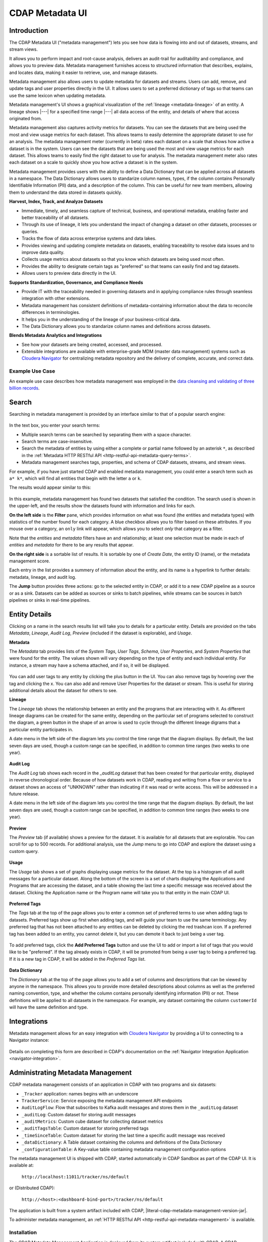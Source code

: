 .. meta::
    :author: Cask Data, Inc.
    :description: CDAP Metadata Management
    :copyright: Copyright © 2016-2017 Cask Data, Inc.

.. |tracker-local-sandbox-url| replace:: http://localhost:11011/tracker/ns/default
.. |literal-tracker-local-sandbox-url| replace:: ``http://localhost:11011/tracker/ns/default``

.. |tracker-distributed-cdap-url| replace:: http://<host>:<dashboard-bind-port>/tracker/ns/default
.. |literal-tracker-distributed-cdap-url| replace:: ``http://<host>:<dashboard-bind-port>/tracker/ns/default``


.. _metadata-ui:

================
CDAP Metadata UI
================

Introduction
============

The CDAP Metadata UI ("metadata management") lets you see how data is flowing into and out
of datasets, streams, and stream views.

It allows you to perform impact and root-cause analysis, delivers an audit-trail for
auditability and compliance, and allows you to preview data. Metadata management furnishes access to
structured information that describes, explains, and locates data, making it easier to
retrieve, use, and manage datasets.

Metadata management also allows users to update metadata for datasets and streams. Users can add,
remove, and update tags and user properties directly in the UI. It allows users to set
a preferred dictionary of tags so that teams can use the same lexicon when updating metadata.

Metadata management's UI shows a graphical visualization of the :ref:`lineage
<metadata-lineage>` of an entity. A lineage shows |---| for a specified time range
|---| all data access of the entity, and details of where that access originated from.

Metadata management also captures activity metrics for datasets. You can see the datasets that are
being used the most and view usage metrics for each dataset. This allows teams to easily
determine the appropriate dataset to use for an analysis. The metadata management meter (currently in beta)
rates each dataset on a scale that shows how active a dataset is in the system. Users can see the
datasets that are being used the most and view usage metrics for each dataset. This
allows teams to easily find the right dataset to use for analysis. The metadata management meter
also rates each dataset on a scale to quickly show you how active a dataset is in the
system.

Metadata management provides users with the ability to define a Data Dictionary that can be applied across
all datasets in a namespace. The Data Dictionary allows users to standarize column names, types,
if the column contains Personally Identifiable Information (PII) data, and a description of the column.
This can be useful for new team members, allowing them to understand the data stored in datasets quickly.

**Harvest, Index, Track, and Analyze Datasets**

- Immediate, timely, and seamless capture of technical, business, and operational metadata,
  enabling faster and better traceability of all datasets.

- Through its use of lineage, it lets you understand the impact of changing a dataset on
  other datasets, processes or queries.

- Tracks the flow of data across enterprise systems and data lakes.

- Provides viewing and updating complete metadata on datasets, enabling traceability to resolve
  data issues and to improve data quality.

- Collects usage metrics about datasets so that you know which datasets are being used most often.

- Provides the ability to designate certain tags as "preferred" so that teams can easily find and tag datasets.

- Allows users to preview data directly in the UI.

**Supports Standardization, Governance, and Compliance Needs**

- Provide IT with the traceability needed in governing datasets and in applying compliance
  rules through seamless integration with other extensions.

- Metadata management has consistent definitions of metadata-containing information about the data to
  reconcile differences in terminologies.

- It helps you in the understanding of the lineage of your business-critical data.

- The Data Dictionary allows you to standarize column names and definitions across datasets.

**Blends Metadata Analytics and Integrations**

- See how your datasets are being created, accessed, and processed.

- Extensible integrations are available with enterprise-grade MDM (master data management)
  systems such as `Cloudera Navigator <https://www.cloudera.com/products/cloudera-navigator.html>`__
  for centralizing metadata repository and the delivery of complete, accurate, and correct
  data.


Example Use Case
----------------
An example use case describes how metadata management was employed in the `data cleansing and validating of
three billion records <http://customers.cask.co/rs/882-OYR-915/images/tracker-casestudy1.pdf>`__.


Search
======
Searching in metadata management is provided by an interface similar to that of a popular search engine:

.. figure:: /_images/metadata/tracker-home-search.png
  :figwidth: 100%
  :width: 800px
  :align: center
  :class: bordered-image

In the text box, you enter your search terms:

- Multiple search terms can be searched by separating them with a space character.
- Search terms are case-insensitive.
- Search the metadata of entities by using either a complete or partial name followed by
  an asterisk ``*``, as described in the :ref:`Metadata HTTP RESTful API
  <http-restful-api-metadata-query-terms>`.
- Metadata management searches tags, properties, and schema of CDAP datasets, streams, and stream views.

For example, if you have just started CDAP and enabled metadata management, you could enter a search
term such as ``a* k*``, which will find all entities that begin with the letter ``a`` or
``k``.

The results would appear similar to this:

.. figure:: /_images/metadata/tracker-first-search.png
  :figwidth: 100%
  :width: 800px
  :align: center
  :class: bordered-image

In this example, metadata management has found two datasets that satisfied the condition. The search
used is shown in the upper-left, and the results show the datasets found with
information and links for each.

**On the left side** is the **Filter** pane, which provides information on what was found (the
entities and metadata types) with statistics of the number found for each category. A blue
checkbox allows you to filter based on these attributes. If you mouse over a category, an
``only`` link will appear, which allows you to select *only* that category as a filter.

Note that the *entities* and *metadata* filters have an ``and`` relationship; at least one
selection must be made in each of *entities* and *metadata* for there to be any results
that appear.

**On the right side** is a sortable list of results. It is sortable by one of *Create Date*, the entity
ID (name), or the metadata management score.

Each entry in the list provides a summery of information about the entity, and its name is
a hyperlink to further details: metadata, lineage, and audit log.

The **Jump** button provides three actions: go to the selected entity in CDAP, or add it
to a new CDAP pipeline as a source or as a sink. Datasets can be added as sources or
sinks to batch pipelines, while streams can be sources in batch pipelines or sinks in
real-time pipelines.

Entity Details
==============
Clicking on a name in the search results list will take you to details for a particular
entity. Details are provided on the tabs *Metadata*, *Lineage*, *Audit Log*, *Preview*
(included if the dataset is explorable), and *Usage*.

**Metadata**

The *Metadata* tab provides lists of the *System Tags*, *User Tags*, *Schema*, *User
Properties*, and *System Properties* that were found for the entity. The values shown will
vary depending on the type of entity and each individual entity. For instance, a stream
may have a schema attached, and if so, it will be displayed.

.. figure:: /_images/metadata/tracker-metadata.png
  :figwidth: 100%
  :width: 800px
  :align: center
  :class: bordered-image

You can add user tags to any entity by clicking the plus button in the UI. You can also
remove tags by hovering over the tag and clicking the x. You can also add and remove User
Properties for the dataset or stream. This is useful for storing additional details about
the dataset for others to see.

**Lineage**

The *Lineage* tab shows the relationship between an entity and the programs that are
interacting with it. As different lineage diagrams can be created for the same entity,
depending on the particular set of programs selected to construct the diagram, a green
button in the shape of an arrow is used to cycle through the different lineage digrams
that a particular entity participates in.

A date menu in the left side of the diagram lets you control the time range that the
diagram displays. By default, the last seven days are used, though a custom range can be
specified, in addition to common time ranges (two weeks to one year).

.. figure:: /_images/metadata/tracker-lineage.png
  :figwidth: 100%
  :width: 800px
  :align: center
  :class: bordered-image

**Audit Log**

The *Audit Log* tab shows each record in the *_auditLog* dataset that has been created for
that particular entity, displayed in reverse chronological order. Because of how datasets
work in CDAP, reading and writing from a flow or service to a dataset shows an access of
"UNKNOWN" rather than indicating if it was read or write access. This will be addressed in
a future release.

A date menu in the left side of the diagram lets you control the time range that the
diagram displays. By default, the last seven days are used, though a custom range can be
specified, in addition to common time ranges (two weeks to one year).

.. figure:: /_images/metadata/tracker-audit-log.png
  :figwidth: 100%
  :width: 800px
  :align: center
  :class: bordered-image

**Preview**

The *Preview* tab (if available) shows a preview for the dataset. It is available for all datasets that are
explorable. You can scroll for up to 500 records. For additional analysis, use the *Jump*
menu to go into CDAP and explore the dataset using a custom query.

.. figure:: /_images/metadata/tracker-preview.png
  :figwidth: 100%
  :width: 800px
  :align: center
  :class: bordered-image

**Usage**

The *Usage* tab shows a set of graphs displaying usage metrics for the dataset. At the top is a
histogram of all audit messages for a particular dataset. Along the bottom of the screen is a set of
charts displaying the Applications and Programs that are accessing the dataset, and a table showing
the last time a specific message was received about the dataset. Clicking the Application name or
the Program name will take you to that entity in the main CDAP UI.

.. figure:: /_images/metadata/tracker-usage.png
  :figwidth: 100%
  :width: 800px
  :align: center
  :class: bordered-image

**Preferred Tags**

The *Tags* tab at the top of the page allows you to enter a common set of preferred terms to use when
adding tags to datasets. Preferred tags show up first when adding tags, and will guide your team to
use the same terminology. Any preferred tag that has not been attached to any entities can be deleted
by clicking the red trashcan icon. If a preferred tag has been added to an entity, you cannot delete it,
but you can demote it back to just being a user tag.

.. figure:: /_images/metadata/tracker-tags.png
  :figwidth: 100%
  :width: 800px
  :align: center
  :class: bordered-image

To add preferred tags, click the **Add Preferred Tags** button and use the UI to add or import a
list of tags that you would like to be "preferred". If the tag already exists in CDAP,
it will be promoted from being a user tag to being a preferred tag. If it is a new tag
in CDAP, it will be added in the *Preferred Tags* list.

.. figure:: /_images/metadata/tracker-tags-upload.png
  :figwidth: 100%
  :width: 800px
  :align: center
  :class: bordered-image

**Data Dictionary**

The *Dictionary* tab at the top of the page allows you to add a set of columns and descriptions that
can be viewed by anyone in the namespace. This allows you to provide more detailed descriptions about
columns as well as the preferred naming convention, type, and whether the column contains personally
identifying information (PII) or not. These definitions will be applied to all datasets in the namespace.
For example, any dataset containing the column ``customerId`` will have the same definition and type.

.. figure:: /_images/metadata/tracker-dictionary.png
  :figwidth: 100%
  :width: 800px
  :align: center
  :class: bordered-image

Integrations
============
Metadata management allows for an easy integration with `Cloudera Navigator
<https://www.cloudera.com/products/cloudera-navigator.html>`__  by providing a UI to
connecting to a Navigator instance:

.. figure:: /_images/metadata/tracker-integration-configuration.png
  :figwidth: 100%
  :width: 800px
  :align: center
  :class: bordered-image

Details on completing this form are described in CDAP's documentation on the
:ref:`Navigator Integration Application <navigator-integration>`.


Administrating Metadata Management
==================================
CDAP metadata management consists of an application in CDAP with two programs and six datasets:

- ``_Tracker`` application: names begins with an underscore
- ``TrackerService``: Service exposing the metadata management API endpoints
- ``AuditLogFlow``: Flow that subscribes to Kafka audit messages and stores them in the
  ``_auditLog`` dataset
- ``_auditLog``: Custom dataset for storing audit messages
- ``_auditMetrics``: Custom cube dataset for collecting dataset metrics
- ``_auditTagsTable``: Custom dataset for storing preferred tags
- ``_timeSinceTable``: Custom dataset for storing the last time a specific audit
  message was received
- ``_dataDictionary``: A Table dataset containing the columns and definitions of the Data Dictionary
- ``_configurationTable``: A Key-value table containing metadata management configuration options

The metadata management UI is shipped with CDAP, started automatically in CDAP Sandbox as part of the
CDAP UI. It is available at:

  |literal-tracker-local-sandbox-url|

or (Distributed CDAP):

  |literal-tracker-distributed-cdap-url|

The application is built from a system artifact included with CDAP, |literal-cdap-metadata-management-version-jar|.

To administer metadata management, an :ref:`HTTP RESTful API <http-restful-api-metadata-management>` is available.

.. highlight:: xml

Installation
------------
The CDAP Metadata Management Application is deployed from its system artifact included
with CDAP. A CDAP administrator does not need to build anything to add metadata management
to CDAP; they merely need to enable the application after starting CDAP.

Enabling Metadata Management
----------------------------
Metadata management is enabled automatically in CDAP Sandbox and the UI is available at |tracker-local-sandbox-url|.
In the Distributed version of CDAP, you must manually enable metadata management in each namespace by visiting
|literal-tracker-distributed-cdap-url| and pressing the ``"Enable"`` button.

Once pressed, the application will be deployed, the datasets created (if necessary), the
flow and service started, and search and audit logging will become available.

If you are enabling metadata management from outside the UI, you will need to follow these steps:

- Using the CDAP CLI, load the artifact (|literal-cdap-metadata-management-version-jar|):

  .. container:: highlight

    .. parsed-literal::

      |cdap >| load artifact target/|cdap-metadata-management-version-jar|

.. highlight:: json

- Create an application configuration file (``appconfig.txt``) that contains the
  Audit Log reader configuration (the property ``auditLogConfig``). For example::

    {
      "config": {
        "auditLogConfig" : {
          "topic" : "<audit.topic>",
          "zookeeperString" : "<zookeeper.quorum>"
        }
      }
    }

  substituting for ``<audit.topic>`` and ``<zookeeper.quorum>`` with appropriate values from ``cdap-site.xml``.

- Create a CDAP application using the configuration file:

  .. container:: highlight

    .. parsed-literal::

      |cdap >| create app TrackerApp tracker |cdap-metadata-management-version| USER

Restarting CDAP
---------------
As metadata management is an application running inside CDAP, it does not start up automatically when
CDAP is restarted. Each time that you start CDAP, you will need to re-enable metadata management.
Re-enabling metadata management does not recreate the datasets; instead, the same datasets as were
used in previous runs are used.

If you are using the audit log feature of metadata management, it is best that metadata management be enabled
**before** you begin any other applications.

If the installation of CDAP is an upgrade from a previous version, all activity and
datasets prior to the enabling of metadata management will not be available or seen in the CDAP UI.

Disabling and Removing Metadata Management
------------------------------------------
If for some reason you need to disable or remove metadata management, you would need to:

- stop all programs of the ``_Tracker`` application
- delete the metadata management application
- delete the metadata management datasets

